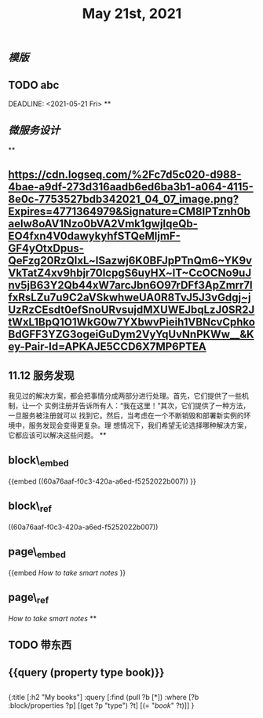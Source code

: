 #+TITLE: May 21st, 2021

** [[模版]]
** TODO  abc 
:PROPERTIES:
:todo: 1621585873934
:END:
DEADLINE: <2021-05-21 Fri>
**
** [[微服务设计]]
**
** [[https://cdn.logseq.com/%2Fc7d5c020-d988-4bae-a9df-273d316aadb6ed6ba3b1-a064-4115-8e0c-7753527bdb342021_04_07_image.png?Expires=4771364979&Signature=CM8IPTznh0baelw8oAV1Nzo0bVA2Vmk1gwjIqeQb-EO4fxn4V0dawykyhfSTQeMljmF-GF4yOtxDpus-QeFzg20RzQlxL~lSazwj6K0BFJpPTnQm6~YK9vVkTatZ4xv9hbjr70IcpgS6uyHX~lT~CcOCNo9uJnv5jB63Y2Qb44xW7arcJbn6O97rDFf3ApZmrr7lfxRsLZu7u9C2aVSkwhweUA0R8TvJ5J3vGdgj~jUzRzCEsdt0efSnoURvsujdMXUWEJbqLzJ0SR2JtWxL1BpQ1O1WkG0w7YXbwvPieih1VBNcvCphkoBdGFF3YZG3ogeiGuDym2VyYqUvNnPKWw__&Key-Pair-Id=APKAJE5CCD6X7MP6PTEA]]
** 11.12 服务发现

我见过的解决方案，都会把事情分成两部分进行处理。首先，它们提供了一些机制，让一个
实例注册并告诉所有人：“我在这里！”其次，它们提供了一种方法，一旦服务被注册就可以
找到它。然后，当考虑在一个不断销毁和部署新实例的环境中，服务发现会变得更复杂。理
想情况下，我们希望无论选择哪种解决方案，它都应该可以解决这些问题。
**
** block\_embed
{{embed ((60a76aaf-f0c3-420a-a6ed-f5252022b007)) }}
** block\_ref
((60a76aaf-f0c3-420a-a6ed-f5252022b007))
** page\_embed
{{embed [[How to take smart notes]] }}
** page\_ref
[[How to take smart notes]]
**
:PROPERTIES:
:doing: 1621585267333
:todo: 1621585311916
:now: 1621585306919
:later: 1621585305881
:done: 1621585304321
:END:
** TODO 带东西
** {{query (property type book)}}
** 
#+BEGIN_QUERY
{:title [:h2 "My books"]
 :query [:find (pull ?b [*])
         :where
         [?b :block/properties ?p]
         [(get ?p "type") ?t]
         [(= "[[book]]" ?t)]]
 }
#+END_QUERY
